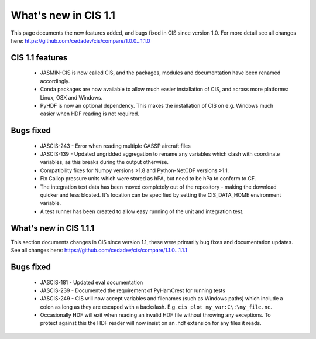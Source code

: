 
=====================
What's new in CIS 1.1
=====================

This page documents the new features added, and bugs fixed in CIS since version 1.0. For more detail see all changes here: https://github.com/cedadev/cis/compare/1.0.0...1.1.0

CIS 1.1 features
================

 * JASMIN-CIS is now called CIS, and the packages, modules and documentation have been renamed accordingly.
 * Conda packages are now available to allow much easier installation of CIS, and across more platforms: Linux, OSX and Windows.
 * PyHDF is now an optional dependency. This makes the installation of CIS on e.g. Windows much easier when HDF reading is not required.

Bugs fixed
==========

 * JASCIS-243 - Error when reading multiple GASSP aircraft files
 * JASCIS-139 - Updated ungridded aggregation to rename any variables which clash with coordinate variables, as this breaks during the output otherwise.
 * Compatibility fixes for Numpy versions >1.8 and Python-NetCDF versions >1.1.
 * Fix Caliop pressure units which were stored as hPA, but need to be hPa to conform to CF.
 * The integration test data has been moved completely out of the repository - making the download quicker and less bloated. It's location can be specified by setting the CIS_DATA_HOME environment variable.
 * A test runner has been created to allow easy running of the unit and integration test.


What's new in CIS 1.1.1
=======================

This section documents changes in CIS since version 1.1, these were primarily bug fixes and documentation updates. See all changes here: https://github.com/cedadev/cis/compare/1.1.0...1.1.1

Bugs fixed
==========

 * JASCIS-181 - Updated eval documentation
 * JASCIS-239 - Documented the requirement of PyHamCrest for running tests
 * JASCIS-249 - CIS will now accept variables and filenames (such as Windows paths) which include a colon as long as they are escaped with a backslash. E.g. ``cis plot my_var:C\:\my_file.nc``.
 * Occasionally HDF will exit when reading an invalid HDF file without throwing any exceptions. To protect against this the HDF reader will now insist on an .hdf extension for any files it reads.